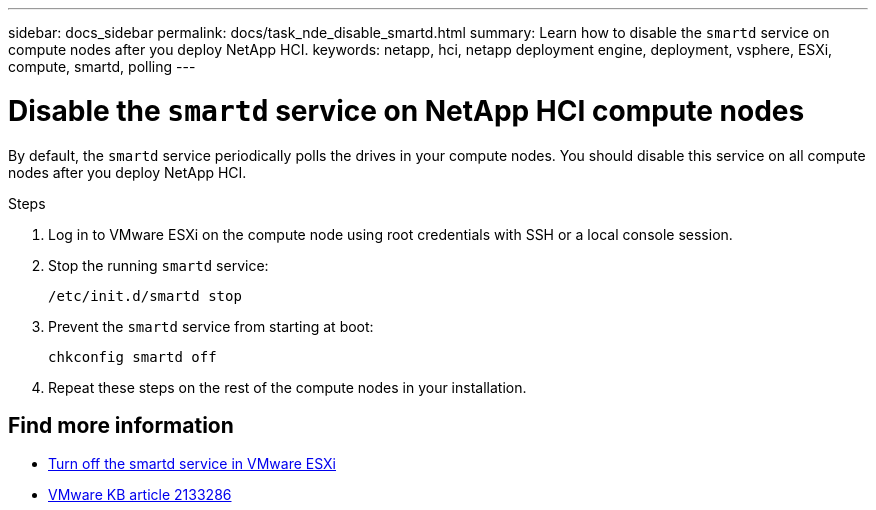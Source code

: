 ---
sidebar: docs_sidebar
permalink: docs/task_nde_disable_smartd.html
summary: Learn how to disable the `smartd` service on compute nodes after you deploy NetApp HCI.
keywords: netapp, hci, netapp deployment engine, deployment, vsphere, ESXi, compute, smartd, polling
---

= Disable the `smartd` service on NetApp HCI compute nodes
:hardbreaks:
:nofooter:
:icons: font
:linkattrs:
:imagesdir: ../media/
:keywords: netapp, hci, netapp deployment engine, deployment, vsphere

[.lead]
By default, the `smartd` service periodically polls the drives in your compute nodes. You should disable this service on all compute nodes after you deploy NetApp HCI.

.Steps
. Log in to VMware ESXi on the compute node using root credentials with SSH or a local console session.
. Stop the running `smartd` service:
+
----
/etc/init.d/smartd stop
----
. Prevent the `smartd` service from starting at boot:
+
----
chkconfig smartd off
----
. Repeat these steps on the rest of the compute nodes in your installation.

[discrete]
== Find more information
* https://kb.netapp.com/Advice_and_Troubleshooting/Flash_Storage/SF_Series/SolidFire%3A_Turning_off_smartd_on_the_ESXi_hosts_makes_the_cmd_0x85_and_subsequent_%22state_in_doubt%22_messages_stop[Turn off the smartd service in VMware ESXi^]
* https://kb.vmware.com/s/article/2133286[VMware KB article 2133286^]
